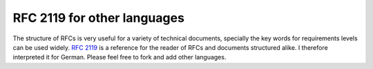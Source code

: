 ============================
RFC 2119 for other languages
============================

The structure of RFCs is very useful for a variety of technical documents,
specially the key words for requirements levels can be used widely. `RFC 2119`_ is
a reference for the reader of RFCs and documents structured alike. I therefore
interpreted it for German. Please feel free to fork and add other languages.

.. _`RFC 2119`: https://www.ietf.org/rfc/rfc2119.txt

